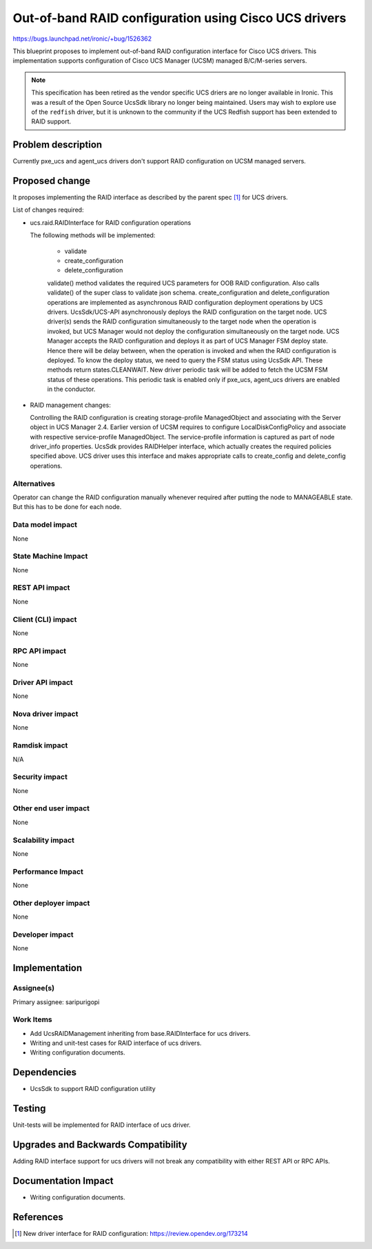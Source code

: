 ..
 This work is licensed under a Creative Commons Attribution 3.0 Unported
 License.

 http://creativecommons.org/licenses/by/3.0/legalcode

======================================================
Out-of-band RAID configuration using Cisco UCS drivers
======================================================

https://bugs.launchpad.net/ironic/+bug/1526362

This blueprint proposes to implement out-of-band RAID configuration interface
for Cisco UCS drivers. This implementation supports configuration of Cisco
UCS Manager (UCSM) managed B/C/M-series servers.

.. NOTE::
   This specification has been retired as the vendor specific UCS driers are
   no longer available in Ironic. This was a result of the Open Source
   UcsSdk library no longer being maintained. Users may wish to explore use
   of the ``redfish`` driver, but it is unknown to the community if the UCS
   Redfish support has been extended to RAID support.

Problem description
===================

Currently pxe_ucs and agent_ucs drivers don't support RAID configuration on
UCSM managed servers.

Proposed change
===============

It proposes implementing the RAID interface as described by the parent spec
[1]_ for UCS drivers.

List of changes required:

* ucs.raid.RAIDInterface for RAID configuration operations

  The following methods will be implemented:

    * validate
    * create_configuration
    * delete_configuration

    validate() method validates the required UCS parameters for OOB RAID
    configuration. Also calls validate() of the super class to validate json
    schema.
    create_configuration and delete_configuration operations are implemented
    as asynchronous RAID configuration deployment operations by UCS drivers.
    UcsSdk/UCS-API asynchronously deploys the RAID configuration on the target
    node. UCS driver(s) sends the RAID configuration simultaneously to the
    target node when the operation is invoked, but UCS Manager would not deploy
    the configuration simultaneously on the target node. UCS Manager accepts
    the RAID configuration and deploys it as part of UCS Manager FSM deploy
    state. Hence there will be delay between, when the operation is invoked
    and when the RAID configuration is deployed. To know the deploy status,
    we need to query the FSM status using UcsSdk API. These methods return
    states.CLEANWAIT.
    New driver periodic task will be added to fetch the UCSM FSM status of
    these operations. This periodic task is enabled only if pxe_ucs, agent_ucs
    drivers are enabled in the conductor.

* RAID management changes:

  Controlling the RAID configuration is creating storage-profile ManagedObject
  and associating with the Server object in UCS Manager 2.4. Earlier version
  of UCSM requires to configure LocalDiskConfigPolicy and associate with
  respective service-profile ManagedObject. The service-profile information is
  captured as part of node driver_info properties.
  UcsSdk provides RAIDHelper interface, which actually creates the required
  policies specified above. UCS driver uses this interface and makes
  appropriate calls to create_config and delete_config operations.

Alternatives
------------
Operator can change the RAID configuration manually whenever required after
putting the node to MANAGEABLE state. But this has to be done for each node.

Data model impact
-----------------
None

State Machine Impact
--------------------
None

REST API impact
---------------
None

Client (CLI) impact
-------------------
None

RPC API impact
--------------
None

Driver API impact
-----------------
None

Nova driver impact
------------------
None

Ramdisk impact
--------------

N/A

.. NOTE: This section was not present at the time this spec was approved.

Security impact
---------------
None

Other end user impact
---------------------
None

Scalability impact
------------------
None

Performance Impact
------------------
None

Other deployer impact
---------------------
None

Developer impact
----------------
None

Implementation
==============

Assignee(s)
-----------

Primary assignee:
saripurigopi

Work Items
----------

* Add UcsRAIDManagement inheriting from base.RAIDInterface for ucs drivers.
* Writing and unit-test cases for RAID interface of ucs drivers.
* Writing configuration documents.

Dependencies
============
* UcsSdk to support RAID configuration utility

Testing
=======
Unit-tests will be implemented for RAID interface of ucs driver.

Upgrades and Backwards Compatibility
====================================
Adding RAID interface support for ucs drivers will not break any
compatibility with either REST API or RPC APIs.

Documentation Impact
====================
* Writing configuration documents.

References
==========
.. [1] New driver interface for RAID configuration: https://review.opendev.org/173214

